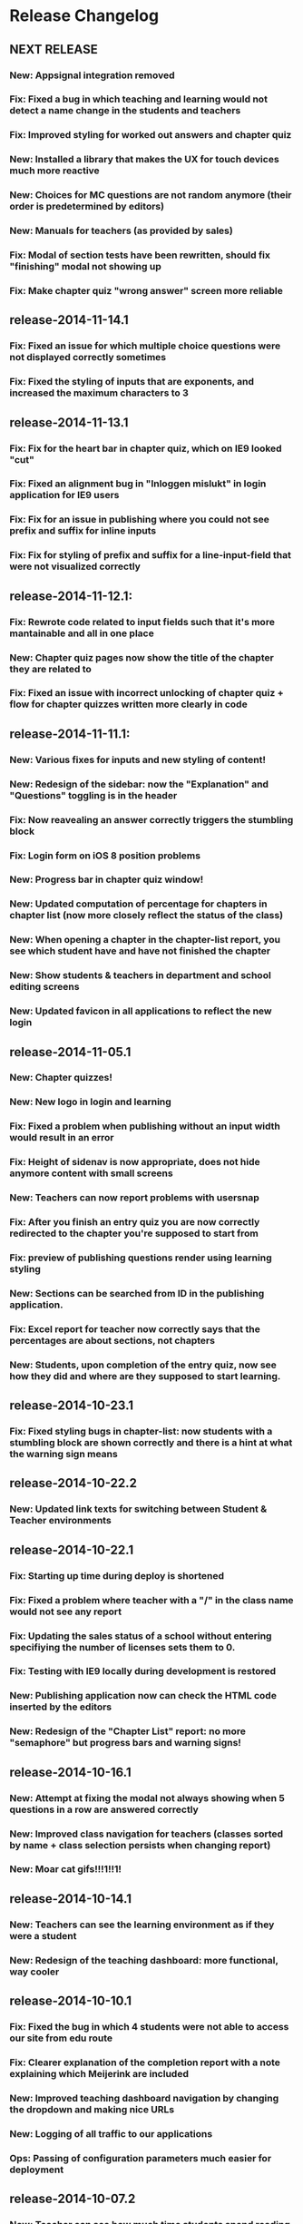 * Release Changelog
** NEXT RELEASE
*** New: Appsignal integration removed
*** Fix: Fixed a bug in which teaching and learning would not detect a name change in the students and teachers
*** Fix: Improved styling for worked out answers and chapter quiz
*** New: Installed a library that makes the UX for touch devices much more reactive
*** New: Choices for MC questions are not random anymore (their order is predetermined by editors)
*** New: Manuals for teachers (as provided by sales)
*** Fix: Modal of section tests have been rewritten, should fix "finishing" modal not showing up
*** Fix: Make chapter quiz "wrong answer" screen more reliable
** release-2014-11-14.1
*** Fix: Fixed an issue for which multiple choice questions were not displayed correctly sometimes
*** Fix: Fixed the styling of inputs that are exponents, and increased the maximum characters to 3
** release-2014-11-13.1
*** Fix: Fix for the heart bar in chapter quiz, which on IE9 looked "cut"
*** Fix: Fixed an alignment bug in "Inloggen mislukt" in login application for IE9 users
*** Fix: Fix for an issue in publishing where you could not see prefix and suffix for inline inputs
*** Fix: Fix for styling of prefix and suffix for a line-input-field that were not visualized correctly
** release-2014-11-12.1:
*** Fix: Rewrote code related to input fields such that it's more mantainable and all in one place
*** New: Chapter quiz pages now show the title of the chapter they are related to
*** Fix: Fixed an issue with incorrect unlocking of chapter quiz + flow for chapter quizzes written more clearly in code
** release-2014-11-11.1:
*** New: Various fixes for inputs and new styling of content!
*** New: Redesign of the sidebar: now the "Explanation" and "Questions" toggling is in the header
*** Fix: Now reavealing an answer correctly triggers the stumbling block
*** Fix: Login form on iOS 8 position problems
*** New: Progress bar in chapter quiz window!
*** New: Updated computation of percentage for chapters in chapter list (now more closely reflect the status of the class)
*** New: When opening a chapter in the chapter-list report, you see which student have and have not finished the chapter
*** New: Show students & teachers in department and school editing screens
*** New: Updated favicon in all applications to reflect the new login
** release-2014-11-05.1
*** New: Chapter quizzes!
*** New: New logo in login and learning
*** Fix: Fixed a problem when publishing without an input width would result in an error
*** Fix: Height of sidenav is now appropriate, does not hide anymore content with small screens
*** New: Teachers can now report problems with usersnap
*** Fix: After you finish an entry quiz you are now correctly redirected to the chapter you're supposed to start from
*** Fix: preview of publishing questions render using learning styling
*** New: Sections can be searched from ID in the publishing application.
*** Fix: Excel report for teacher now correctly says that the percentages are about sections, not chapters
*** New: Students, upon completion of the entry quiz, now see how they did and where are they supposed to start learning.
** release-2014-10-23.1
*** Fix: Fixed styling bugs in chapter-list: now students with a stumbling block are shown correctly and there is a hint at what the warning sign means
** release-2014-10-22.2
*** New: Updated link texts for switching between Student & Teacher environments
** release-2014-10-22.1
*** Fix: Starting up time during deploy is shortened
*** Fix: Fixed a problem where teacher with a "/" in the class name would not see any report
*** Fix: Updating the sales status of a school without entering specifiying the number of licenses sets them to 0.
*** Fix: Testing with IE9 locally during development is restored
*** New: Publishing application now can check the HTML code inserted by the editors
*** New: Redesign of the "Chapter List" report: no more "semaphore" but progress bars and warning signs!
** release-2014-10-16.1
*** New: Attempt at fixing the modal not always showing when 5 questions in a row are answered correctly
*** New: Improved class navigation for teachers (classes sorted by name + class selection persists when changing report)
*** New: Moar cat gifs!!!1!!1!
** release-2014-10-14.1
*** New: Teachers can see the learning environment as if they were a student
*** New: Redesign of the teaching dashboard: more functional, way cooler
** release-2014-10-10.1
*** Fix: Fixed the bug in which 4 students were not able to access our site from edu route
*** Fix: Clearer explanation of the completion report with a note explaining which Meijerink are included
*** New: Improved teaching dashboard navigation by changing the dropdown and making nice URLs
*** New: Logging of all traffic to our applications
*** Ops: Passing of configuration parameters much easier for deployment
** release-2014-10-07.2
*** New: Teacher can see how much time students spend reading our explanations and answering questions
** release-2014-10-07.1
*** Fix: login issues
*** Fix: Answering incorrectly a question with IE9 gives feedback!
** release-2014-10-01.1
*** Ops: Parallel deployment re-enabled, deployment time significatively
** release-2014-09-30.2/1
*** Fix: Removal of <toev> HTML tags from the course material
*** Ops: During deployment, servers correctly report when they are ready to start working
** release-2014-09-29.2
*** Ops: Exception reporting for background threads
*** Ops: Cache heating on startup
*** New: Teacher can now export the progress of their classes to Excel
** release-2014-09.29.1
*** Fix: Data from imported student is correctly displayed in the "Chapter List" report
** release-2014-09.23.1
*** Ops: better exception reporting for JDBC errors
** release-2014-09.18.1
*** New: school-admin UX improvements
*** New: iPad layout improvments
